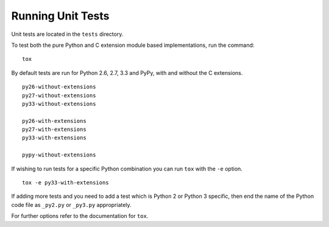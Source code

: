 Running Unit Tests
==================

Unit tests are located in the ``tests`` directory.

To test both the pure Python and C extension module based implementations,
run the command:

::

    tox

By default tests are run for Python 2.6, 2.7, 3.3 and PyPy, with and without
the C extensions.

::

    py26-without-extensions
    py27-without-extensions
    py33-without-extensions

    py26-with-extensions
    py27-with-extensions
    py33-with-extensions

    pypy-without-extensions

If wishing to run tests for a specific Python combination you can run
``tox`` with the ``-e`` option.

::

    tox -e py33-with-extensions

If adding more tests and you need to add a test which is Python 2 or
Python 3 specific, then end the name of the Python code file as
``_py2.py`` or ``_py3.py`` appropriately.

For further options refer to the documentation for ``tox``.
